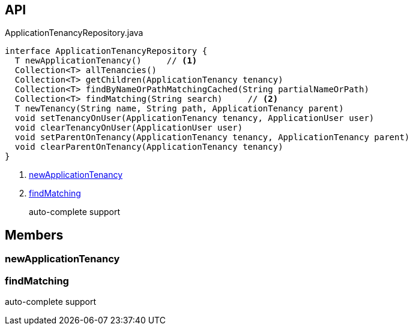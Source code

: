 :Notice: Licensed to the Apache Software Foundation (ASF) under one or more contributor license agreements. See the NOTICE file distributed with this work for additional information regarding copyright ownership. The ASF licenses this file to you under the Apache License, Version 2.0 (the "License"); you may not use this file except in compliance with the License. You may obtain a copy of the License at. http://www.apache.org/licenses/LICENSE-2.0 . Unless required by applicable law or agreed to in writing, software distributed under the License is distributed on an "AS IS" BASIS, WITHOUT WARRANTIES OR  CONDITIONS OF ANY KIND, either express or implied. See the License for the specific language governing permissions and limitations under the License.

== API

[source,java]
.ApplicationTenancyRepository.java
----
interface ApplicationTenancyRepository {
  T newApplicationTenancy()     // <.>
  Collection<T> allTenancies()
  Collection<T> getChildren(ApplicationTenancy tenancy)
  Collection<T> findByNameOrPathMatchingCached(String partialNameOrPath)
  Collection<T> findMatching(String search)     // <.>
  T newTenancy(String name, String path, ApplicationTenancy parent)
  void setTenancyOnUser(ApplicationTenancy tenancy, ApplicationUser user)
  void clearTenancyOnUser(ApplicationUser user)
  void setParentOnTenancy(ApplicationTenancy tenancy, ApplicationTenancy parent)
  void clearParentOnTenancy(ApplicationTenancy tenancy)
}
----

<.> xref:#newApplicationTenancy[newApplicationTenancy]
<.> xref:#findMatching[findMatching]
+
--
auto-complete support
--

== Members

[#newApplicationTenancy]
=== newApplicationTenancy

[#findMatching]
=== findMatching

auto-complete support

